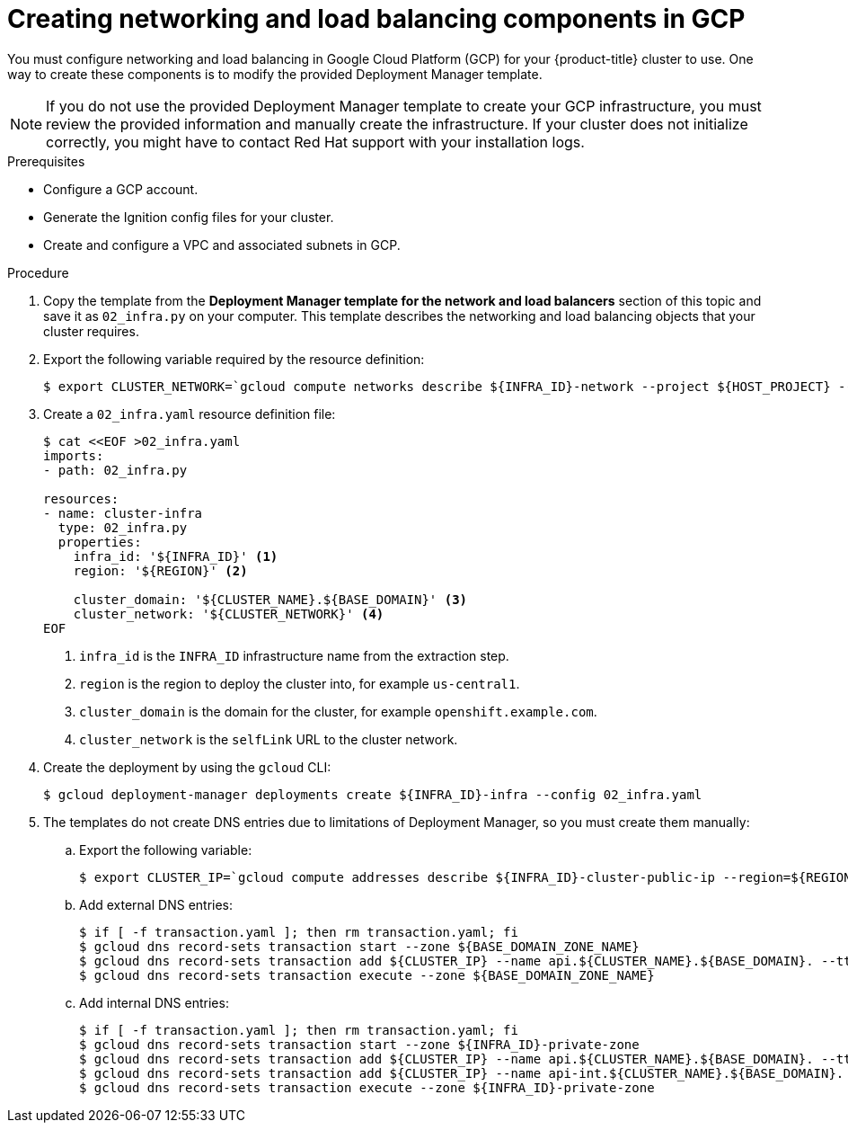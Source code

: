 // Module included in the following assemblies:
//
// * installing/installing_gcp/installing-gcp-user-infra.adoc
// * installing/installing_gcp/installing-restricted-networks-gcp.adoc

ifeval::["{context}" == "installing-gcp-user-infra-vpc"]
:shared-vpc:
endif::[]

[id="installation-creating-gcp-dns_{context}"]
= Creating networking and load balancing components in GCP

You must configure networking and load balancing in Google Cloud Platform (GCP) for your
{product-title} cluster to use. One way to create these components is
to modify the provided Deployment Manager template.

[NOTE]
====
If you do not use the provided Deployment Manager template to create your GCP
infrastructure, you must review the provided information and manually create
the infrastructure. If your cluster does not initialize correctly, you might
have to contact Red Hat support with your installation logs.
====

.Prerequisites

* Configure a GCP account.
* Generate the Ignition config files for your cluster.
* Create and configure a VPC and associated subnets in GCP.

.Procedure

. Copy the template from the *Deployment Manager template for the network and load balancers*
section of this topic and save it as `02_infra.py` on your computer. This
template describes the networking and load balancing objects that your cluster
requires.

. Export the following variable required by the resource definition:
+
ifndef::shared-vpc[]
[source,terminal]
----
$ export CLUSTER_NETWORK=`gcloud compute networks describe ${INFRA_ID}-network --project ${HOST_PROJECT} --account ${HOST_PROJECT_ACCOUNT} --format json | jq -r .selfLink`
----
endif::shared-vpc[]
ifdef::shared-vpc[]
[source,terminal]
----
$ export CLUSTER_NETWORK=`gcloud compute networks describe ${HOST_PROJECT_NETWORK} --project ${HOST_PROJECT} --account ${HOST_PROJECT_ACCOUNT} --format json | jq -r .selfLink`
----
+
Where `<network_name>` is the name of the network that hosts the shared VPC.
endif::shared-vpc[]

. Create a `02_infra.yaml` resource definition file:
+
[source,terminal]
----
$ cat <<EOF >02_infra.yaml
imports:
- path: 02_infra.py

resources:
- name: cluster-infra
  type: 02_infra.py
  properties:
    infra_id: '${INFRA_ID}' <1>
    region: '${REGION}' <2>

    cluster_domain: '${CLUSTER_NAME}.${BASE_DOMAIN}' <3>
    cluster_network: '${CLUSTER_NETWORK}' <4>
EOF
----
<1> `infra_id` is the `INFRA_ID` infrastructure name from the extraction step.
<2> `region` is the region to deploy the cluster into, for example `us-central1`.
<3> `cluster_domain` is the domain for the cluster, for example `openshift.example.com`.
<4> `cluster_network` is the `selfLink` URL to the cluster network.

. Create the deployment by using the `gcloud` CLI:
+
[source,terminal]
----
$ gcloud deployment-manager deployments create ${INFRA_ID}-infra --config 02_infra.yaml
----

. The templates do not create DNS entries due to limitations of Deployment
Manager, so you must create them manually:

.. Export the following variable:
+
[source,terminal]
----
$ export CLUSTER_IP=`gcloud compute addresses describe ${INFRA_ID}-cluster-public-ip --region=${REGION} --format json | jq -r .address`
----

.. Add external DNS entries:
+
[source,terminal]
----
$ if [ -f transaction.yaml ]; then rm transaction.yaml; fi
$ gcloud dns record-sets transaction start --zone ${BASE_DOMAIN_ZONE_NAME}
$ gcloud dns record-sets transaction add ${CLUSTER_IP} --name api.${CLUSTER_NAME}.${BASE_DOMAIN}. --ttl 60 --type A --zone ${BASE_DOMAIN_ZONE_NAME}
$ gcloud dns record-sets transaction execute --zone ${BASE_DOMAIN_ZONE_NAME}
----

.. Add internal DNS entries:
+
[source,terminal]
----
$ if [ -f transaction.yaml ]; then rm transaction.yaml; fi
$ gcloud dns record-sets transaction start --zone ${INFRA_ID}-private-zone
$ gcloud dns record-sets transaction add ${CLUSTER_IP} --name api.${CLUSTER_NAME}.${BASE_DOMAIN}. --ttl 60 --type A --zone ${INFRA_ID}-private-zone
$ gcloud dns record-sets transaction add ${CLUSTER_IP} --name api-int.${CLUSTER_NAME}.${BASE_DOMAIN}. --ttl 60 --type A --zone ${INFRA_ID}-private-zone
$ gcloud dns record-sets transaction execute --zone ${INFRA_ID}-private-zone
----

ifeval::["{context}" == "installing-gcp-user-infra-vpc"]
:!shared-vpc:
endif::[]
